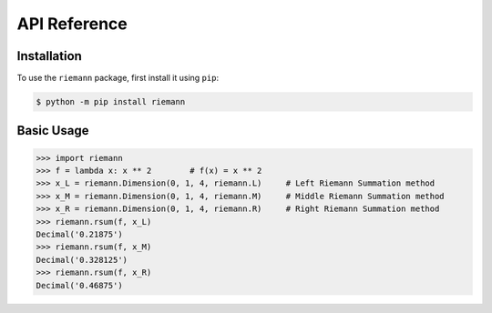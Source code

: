 API Reference
=============

Installation
------------

To use the ``riemann`` package, first install it using ``pip``:

.. code-block:: console

    $ python -m pip install riemann


Basic Usage
-----------

>>> import riemann
>>> f = lambda x: x ** 2        # f(x) = x ** 2
>>> x_L = riemann.Dimension(0, 1, 4, riemann.L)     # Left Riemann Summation method
>>> x_M = riemann.Dimension(0, 1, 4, riemann.M)     # Middle Riemann Summation method
>>> x_R = riemann.Dimension(0, 1, 4, riemann.R)     # Right Riemann Summation method
>>> riemann.rsum(f, x_L)
Decimal('0.21875')
>>> riemann.rsum(f, x_M)
Decimal('0.328125')
>>> riemann.rsum(f, x_R)
Decimal('0.46875')
